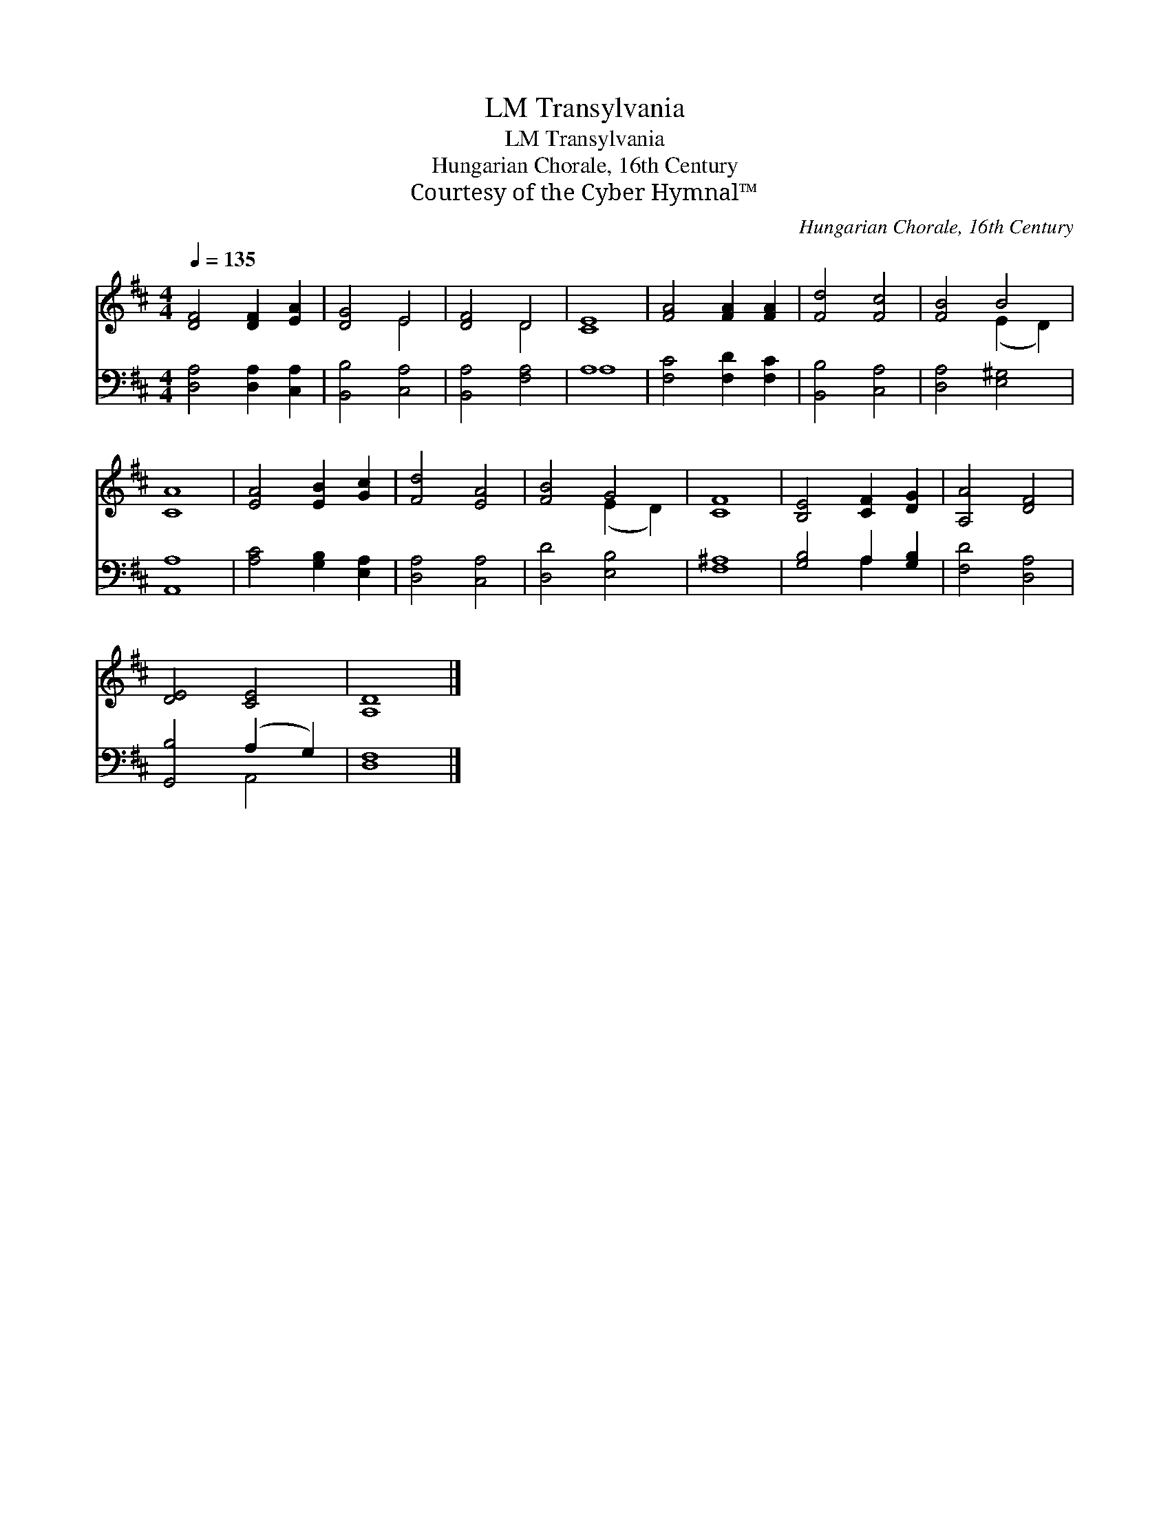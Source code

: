 X:1
T:Transylvania, LM
T:Transylvania, LM
T:Hungarian Chorale, 16th Century
T:Courtesy of the Cyber Hymnal™
C:Hungarian Chorale, 16th Century
Z:Courtesy of the Cyber Hymnal™
%%score ( 1 2 ) ( 3 4 )
L:1/8
Q:1/4=135
M:4/4
K:D
V:1 treble 
V:2 treble 
V:3 bass 
V:4 bass 
V:1
 [DF]4 [DF]2 [EA]2 | [DG]4 E4 | [DF]4 D4 | [CE]8 | [FA]4 [FA]2 [FA]2 | [Fd]4 [Fc]4 | [FB]4 B4 | %7
 [CA]8 | [EA]4 [EB]2 [Gc]2 | [Fd]4 [EA]4 | [FB]4 G4 | [CF]8 | [B,E]4 [CF]2 [DG]2 | [A,A]4 [DF]4 | %14
 [DE]4 [CE]4 | [A,D]8 |] %16
V:2
 x8 | x4 E4 | x4 D4 | x8 | x8 | x8 | x4 (E2 D2) | x8 | x8 | x8 | x4 (E2 D2) | x8 | x8 | x8 | x8 | %15
 x8 |] %16
V:3
 [D,A,]4 [D,A,]2 [C,A,]2 | [B,,B,]4 [C,A,]4 | [B,,A,]4 [F,A,]4 | A,8 | [F,C]4 [F,D]2 [F,C]2 | %5
 [B,,B,]4 [C,A,]4 | [D,A,]4 [E,^G,]4 | [A,,A,]8 | [A,C]4 [G,B,]2 [E,A,]2 | [D,A,]4 [C,A,]4 | %10
 [D,D]4 [E,B,]4 | [F,^A,]8 | [G,B,]4 A,2 [G,B,]2 | [F,D]4 [D,A,]4 | [G,,B,]4 (A,2 G,2) | [D,F,]8 |] %16
V:4
 x8 | x8 | x8 | A,8 | x8 | x8 | x8 | x8 | x8 | x8 | x8 | x8 | x4 A,2 x2 | x8 | x4 A,,4 | x8 |] %16

